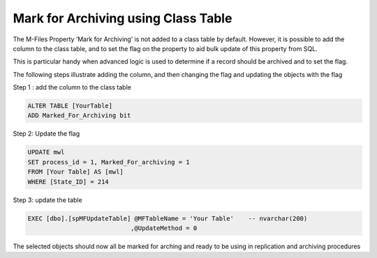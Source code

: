 Mark for Archiving using Class Table
====================================

The M-Files Property ‘Mark for Archiving’ is not added to a class table
by default. However, it is possible to add the column to the class
table, and to set the flag on the property to aid bulk update of this
property from SQL.

This is particular handy when advanced logic is used to determine if a
record should be archived and to set the flag.

The following steps illustrate adding the column, and then changing the
flag and updating the objects with the flag

Step 1 : add the column to the class table

.. code:: sql

    ALTER TABLE [YourTable]
    ADD Marked_For_Archiving bit

Step 2: Update the flag

.. code:: sql

    UPDATE mwl
    SET process_id = 1, Marked_For_archiving = 1
    FROM [Your Table] AS [mwl]
    WHERE [State_ID] = 214

Step 3: update the table

.. code:: sql

    EXEC [dbo].[spMFUpdateTable] @MFTableName = 'Your Table'    -- nvarchar(200)
                                ,@UpdateMethod = 0

The selected objects should now all be marked for arching and ready to
be using in replication and archiving procedures


